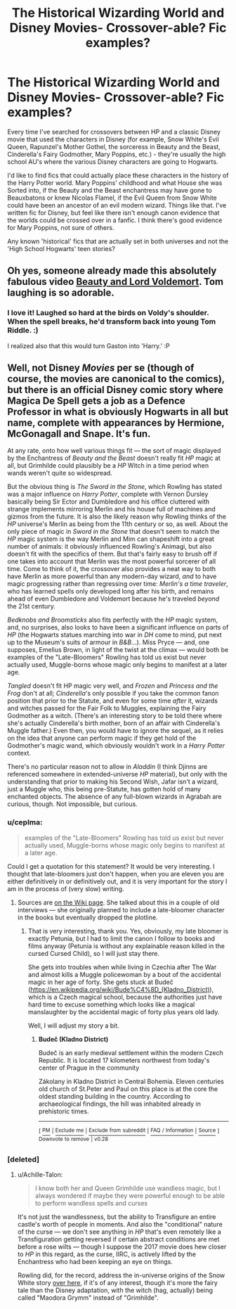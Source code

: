 #+TITLE: The Historical Wizarding World and Disney Movies- Crossover-able? Fic examples?

* The Historical Wizarding World and Disney Movies- Crossover-able? Fic examples?
:PROPERTIES:
:Author: bisous_papillon23
:Score: 5
:DateUnix: 1567872541.0
:DateShort: 2019-Sep-07
:FlairText: Request
:END:
Every time I've searched for crossovers between HP and a classic Disney movie that used the characters in Disney (for example, Snow White's Evil Queen, Rapunzel's Mother Gothel, the sorceress in Beauty and the Beast, Cinderella's Fairy Godmother, Mary Poppins, etc.) - they're usually the high school AU's where the various Disney characters are going to Hogwarts.

I'd like to find fics that could actually place these characters in the history of the Harry Potter world. Mary Poppins' childhood and what House she was Sorted into, if the Beauty and the Beast enchantress may have gone to Beauxbatons or knew Nicolas Flamel, if the Evil Queen from Snow White could have been an ancestor of an evil modern wizard. Things like that. I've written fic for Disney, but feel like there isn't enough canon evidence that the worlds could be crossed over in a fanfic. I think there's good evidence for Mary Poppins, not sure of others.

Any known 'historical' fics that are actually set in both universes and not the 'High School Hogwarts' teen stories?


** Oh yes, someone already made this absolutely fabulous video [[https://youtu.be/u0K-cHESi1c][Beauty and Lord Voldemort]]. Tom laughing is so adorable.
:PROPERTIES:
:Author: InquisitorCOC
:Score: 5
:DateUnix: 1567874096.0
:DateShort: 2019-Sep-07
:END:

*** I love it! Laughed so hard at the birds on Voldy's shoulder. When the spell breaks, he'd transform back into young Tom Riddle. :)

I realized also that this would turn Gaston into 'Harry.' :P
:PROPERTIES:
:Author: bisous_papillon23
:Score: 1
:DateUnix: 1567874857.0
:DateShort: 2019-Sep-07
:END:


** Well, not Disney /Movies/ per se (though of course, the movies are canonical to the comics), but there is an official Disney comic story where Magica De Spell gets a job as a Defence Professor in what is obviously Hogwarts in all but name, complete with appearances by Hermione, McGonagall and Snape. It's fun.

At any rate, onto how well various things fit --- the sort of magic displayed by the Enchantress of /Beauty and the Beast/ doesn't really fit /HP/ magic at all, but Grimhilde could plausibly be a /HP/ Witch in a time period when wands weren't quite so widespread.

But the obvious thing is /The Sword in the Stone/, which Rowling has stated was a major influence on /Harry Potter/, complete with Vernon Dursley basically being Sir Ector and Dumbledore and his office cluttered with strange implements mirroring Merlin and his house full of machines and gizmos from the future. It is also the likely reason why Rowling thinks of the /HP/ universe's Merlin as being from the 11th century or so, as well. About the only piece of magic in /Sword in the Stone/ that doesn't seem to match the /HP/ magic system is the way Merlin and Mim can shapeshift into a great number of animals: it obviously influenced Rowling's Animagi, but also doesn't fit with the specifics of them. But that's fairly easy to brush off if one takes into account that Merlin was the most powerful sorcerer of all time. Come to think of it, the crossover also provides a neat way to both have Merlin as more powerful than any modern-day wizard, /and/ to have magic progressing rather than regressing over time: /Merlin's a time traveler/, who has learned spells only developed long after his birth, and remains ahead of even Dumbledore and Voldemort because he's traveled /beyond/ the 21st century.

/Bedknobs and Broomsticks/ also fits perfectly with the /HP/ magic system, and, no surprises, also looks to have been a significant influence on parts of /HP/ (the Hogwarts statues marching into war in /DH/ come to mind, put next up to the Museum's suits of armour in /B&B/...). Miss Pryce --- and, one supposes, Emelius Brown, in light of the twist at the climax --- would both be examples of the "Late-Bloomers" Rowling has told us exist but never actually used, Muggle-borns whose magic only begins to manifest at a later age.

/Tangled/ doesn't fit HP magic very well, and /Frozen/ and /Princess and the Frog/ don't at all; /Cinderella/'s only possible if you take the common fanon position that prior to the Statute, and even for some time /after/ it, wizards and witches passed for the Fair Folk to Muggles, explaining the Fairy Godmother as a witch. (There's an interesting story to be told there where she's actually Cinderella's birth mother, born of an affair with Cinderella's Muggle father.) Even then, you would have to ignore the sequel, as it relies on the idea that anyone can perform magic if they get hold of the Godmother's magic wand, which obviously wouldn't work in a /Harry Potter/ context.

There's no particular reason not to allow in /Aladdin/ (I think Djinns are referenced somewhere in extended-universe /HP/ material), but only with the understanding that prior to making his Second Wish, Jafar isn't a wizard, just a Muggle who, this being pre-Statute, has gotten hold of many enchanted objects. The absence of any full-blown wizards in Agrabah are curious, though. Not impossible, but curious.
:PROPERTIES:
:Author: Achille-Talon
:Score: 3
:DateUnix: 1567876752.0
:DateShort: 2019-Sep-07
:END:

*** u/ceplma:
#+begin_quote
  examples of the "Late-Bloomers" Rowling has told us exist but never actually used, Muggle-borns whose magic only begins to manifest at a later age.
#+end_quote

Could I get a quotation for this statement? It would be very interesting. I thought that late-bloomers just don't happen, when you are eleven you are either definitively in or definitively out, and it is very important for the story I am in the process of (very slow) writing.
:PROPERTIES:
:Author: ceplma
:Score: 2
:DateUnix: 1567877995.0
:DateShort: 2019-Sep-07
:END:

**** Sources are [[https://harrypotter.fandom.com/wiki/Late-bloomer][on the Wiki page]]. She talked about this in a couple of old interviews --- she originally planned to include a late-bloomer character in the books but eventually dropped the plotline.
:PROPERTIES:
:Author: Achille-Talon
:Score: 2
:DateUnix: 1567879237.0
:DateShort: 2019-Sep-07
:END:

***** That is very interesting, thank you. Yes, obviously, my late bloomer is exactly Petunia, but I had to limit the canon I follow to books and films anyway (Petunia is without any explainable reason killed in the cursed Cursed Child), so I will just stay there.

She gets into troubles when while living in Czechia after The War and almost kills a Muggle policewoman by a bout of the accidental magic in her age of forty. She gets stuck at Budeč ([[https://en.wikipedia.org/wiki/Bude%C4%8D_(Kladno_District)]]), which is a Czech magical school, because the authorities just have hard time to excuse something which looks like a magical manslaughter by the accidental magic of forty plus years old lady.

Well, I will adjust my story a bit.
:PROPERTIES:
:Author: ceplma
:Score: 2
:DateUnix: 1567889435.0
:DateShort: 2019-Sep-08
:END:

****** *Budeč (Kladno District)*

Budeč is an early medieval settlement within the modern Czech Republic. It is located 17 kilometers northwest from today's center of Prague in the community

Zákolany in Kladno District in Central Bohemia. Eleven centuries old church of St.Peter and Paul on this place is at the core the oldest standing building in the country. According to archaeological findings, the hill was inhabited already in prehistoric times.

--------------

^{[} [[https://www.reddit.com/message/compose?to=kittens_from_space][^{PM}]] ^{|} [[https://reddit.com/message/compose?to=WikiTextBot&message=Excludeme&subject=Excludeme][^{Exclude} ^{me}]] ^{|} [[https://np.reddit.com/r/HPfanfiction/about/banned][^{Exclude} ^{from} ^{subreddit}]] ^{|} [[https://np.reddit.com/r/WikiTextBot/wiki/index][^{FAQ} ^{/} ^{Information}]] ^{|} [[https://github.com/kittenswolf/WikiTextBot][^{Source}]] ^{]} ^{Downvote} ^{to} ^{remove} ^{|} ^{v0.28}
:PROPERTIES:
:Author: WikiTextBot
:Score: 1
:DateUnix: 1567889444.0
:DateShort: 2019-Sep-08
:END:


*** [deleted]
:PROPERTIES:
:Score: 1
:DateUnix: 1567889152.0
:DateShort: 2019-Sep-08
:END:

**** u/Achille-Talon:
#+begin_quote
  I know both her and Queen Grimhilde use wandless magic, but I always wondered if maybe they were powerful enough to be able to perform wandless spells and curses
#+end_quote

It's not just the wandlessness, but the ability to Transfigure an entire castle's worth of people in moments. And also the "conditional" nature of the curse --- we don't see anything in /HP/ that's even remotely like a Transfiguration getting reversed if certain abstract conditions are met before a rose wilts --- though I suppose the 2017 movie does hew closer to /HP/ in this regard, as the curse, IIRC, is actively lifted by the Enchantress who had been keeping an eye on things.

Rowling did, for the record, address the in-universe origins of the Snow White story [[https://harrypotter.fandom.com/wiki/Malodora_Grymmi][over here]], if it's of any interest, though it's more the fairy tale than the Disney adaptation, with the witch (hag, actually) being called "Maodora Grymm" instead of "Grimhilde".
:PROPERTIES:
:Author: Achille-Talon
:Score: 1
:DateUnix: 1567889887.0
:DateShort: 2019-Sep-08
:END:
